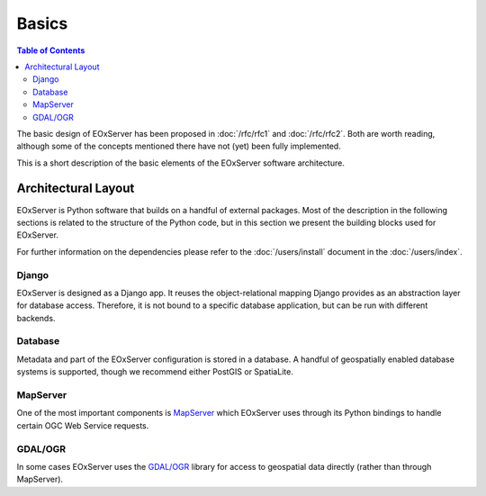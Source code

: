 .. Basics
  #-----------------------------------------------------------------------------
  # $Id$
  #
  # Project: EOxServer <http://eoxserver.org>
  # Authors: Stephan Krause <stephan.krause@eox.at>
  #          Stephan Meissl <stephan.meissl@eox.at>
  #
  #-----------------------------------------------------------------------------
  # Copyright (C) 2011 EOX IT Services GmbH
  #
  # Permission is hereby granted, free of charge, to any person obtaining a copy
  # of this software and associated documentation files (the "Software"), to
  # deal in the Software without restriction, including without limitation the
  # rights to use, copy, modify, merge, publish, distribute, sublicense, and/or
  # sell copies of the Software, and to permit persons to whom the Software is
  # furnished to do so, subject to the following conditions:
  #
  # The above copyright notice and this permission notice shall be included in
  # all copies of this Software or works derived from this Software.
  #
  # THE SOFTWARE IS PROVIDED "AS IS", WITHOUT WARRANTY OF ANY KIND, EXPRESS OR
  # IMPLIED, INCLUDING BUT NOT LIMITED TO THE WARRANTIES OF MERCHANTABILITY,
  # FITNESS FOR A PARTICULAR PURPOSE AND NONINFRINGEMENT. IN NO EVENT SHALL THE
  # AUTHORS OR COPYRIGHT HOLDERS BE LIABLE FOR ANY CLAIM, DAMAGES OR OTHER
  # LIABILITY, WHETHER IN AN ACTION OF CONTRACT, TORT OR OTHERWISE, ARISING 
  # FROM, OUT OF OR IN CONNECTION WITH THE SOFTWARE OR THE USE OR OTHER DEALINGS
  # IN THE SOFTWARE.
  #-----------------------------------------------------------------------------

.. _Basics:

Basics
======

.. contents:: Table of Contents
    :depth: 3
    :backlinks: top

The basic design of EOxServer has been proposed in :doc:`/rfc/rfc1` and
:doc:`/rfc/rfc2`. Both are worth reading, although some of the concepts
mentioned there have not (yet) been fully implemented.

This is a short description of the basic elements of the EOxServer software
architecture.

Architectural Layout
--------------------

EOxServer is Python software that builds on a handful of external packages.
Most of the description in the following sections is related to the structure
of the Python code, but in this section we present the building blocks used
for EOxServer.

For further information on the dependencies please refer to the
:doc:`/users/install` document in the :doc:`/users/index`.

Django
~~~~~~

EOxServer is designed as a Django app. It reuses the object-relational mapping
Django provides as an abstraction layer for database access. Therefore, it is
not bound to a specific database application, but can be run with different
backends.

Database
~~~~~~~~

Metadata and part of the EOxServer configuration is stored in a database. A
handful of geospatially enabled database systems is supported, though we
recommend either PostGIS or SpatiaLite.

MapServer
~~~~~~~~~

One of the most important components is `MapServer <http://www.mapserver.org>`_
which EOxServer uses through its Python bindings to handle certain OGC Web
Service requests.

GDAL/OGR
~~~~~~~~

In some cases EOxServer uses the `GDAL/OGR <http://www.gdal.org>`_ library for
access to geospatial data directly (rather than through MapServer).

